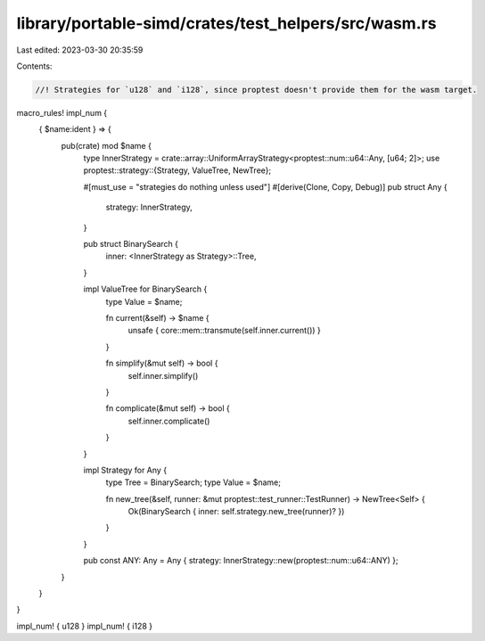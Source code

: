 library/portable-simd/crates/test_helpers/src/wasm.rs
=====================================================

Last edited: 2023-03-30 20:35:59

Contents:

.. code-block:: rs

    //! Strategies for `u128` and `i128`, since proptest doesn't provide them for the wasm target.

macro_rules! impl_num {
    { $name:ident } => {
        pub(crate) mod $name {
            type InnerStrategy = crate::array::UniformArrayStrategy<proptest::num::u64::Any, [u64; 2]>;
            use proptest::strategy::{Strategy, ValueTree, NewTree};


            #[must_use = "strategies do nothing unless used"]
            #[derive(Clone, Copy, Debug)]
            pub struct Any {
                strategy: InnerStrategy,
            }

            pub struct BinarySearch {
                inner: <InnerStrategy as Strategy>::Tree,
            }

            impl ValueTree for BinarySearch {
                type Value = $name;

                fn current(&self) -> $name {
                    unsafe { core::mem::transmute(self.inner.current()) }
                }

                fn simplify(&mut self) -> bool {
                    self.inner.simplify()
                }

                fn complicate(&mut self) -> bool {
                    self.inner.complicate()
                }
            }

            impl Strategy for Any {
                type Tree = BinarySearch;
                type Value = $name;

                fn new_tree(&self, runner: &mut proptest::test_runner::TestRunner) -> NewTree<Self> {
                    Ok(BinarySearch { inner: self.strategy.new_tree(runner)? })
                }
            }

            pub const ANY: Any = Any { strategy: InnerStrategy::new(proptest::num::u64::ANY) };
        }
    }
}

impl_num! { u128 }
impl_num! { i128 }


